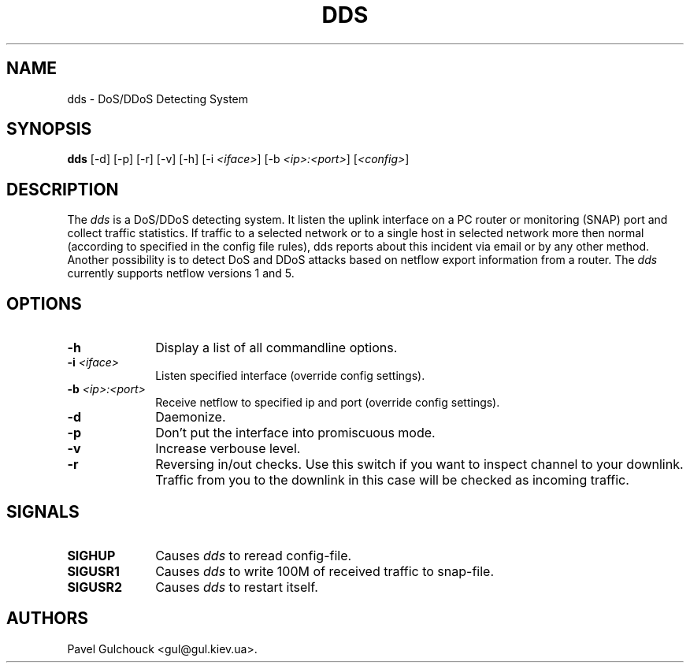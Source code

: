 .TH DDS 8 "15 Jun 2006"

.SH NAME
dds \- DoS/DDoS Detecting System

.SH SYNOPSIS
.B dds
[\-d] [\-p] [\-r] [\-v] [\-h] [\-i \fI<iface>\fP] [\-b \fI<ip>:<port>\fP] [\fI<config>\fP]

.SH DESCRIPTION
.PP
The \fIdds\fP is a DoS/DDoS detecting system.
It listen the uplink interface on a PC router or monitoring (SNAP)
port and collect traffic statistics. If traffic to a selected network
or to a single host in selected network more then normal (according
to specified in the config file rules), dds reports about this
incident via email or by any other method.
Another possibility is to detect DoS and DDoS attacks based on
netflow export information from a router. The \fIdds\fP currently
supports netflow versions 1 and 5.

.SH OPTIONS
.l The \fIdds\fP accepts the following options:
.TP 10
.B -h
Display a list of all commandline options.
.TP 10
.B -i \fI<iface>\fP
Listen specified interface (override config settings).
.TP 10
.B -b \fI<ip>:<port>\fP
Receive netflow to specified ip and port (override config settings).
.TP 10
.B -d
Daemonize.
.TP 10
.B -p
Don't put the interface into promiscuous mode.
.TP 10
.B -v
Increase verbouse level.
.TP 10
.B -r
Reversing in/out checks. Use this switch if you want to inspect
channel to your downlink. Traffic from you to the downlink in
this case will be checked as incoming traffic.

.SH SIGNALS
.TP 10
.BI SIGHUP
Causes \fIdds\fP to reread config-file.
.TP 10
.BI SIGUSR1
Causes \fIdds\fP to write 100M of received traffic to snap-file.
.TP 10
.BI SIGUSR2
Causes \fIdds\fP to restart itself.

.SH AUTHORS
Pavel Gulchouck <gul@gul.kiev.ua>.

